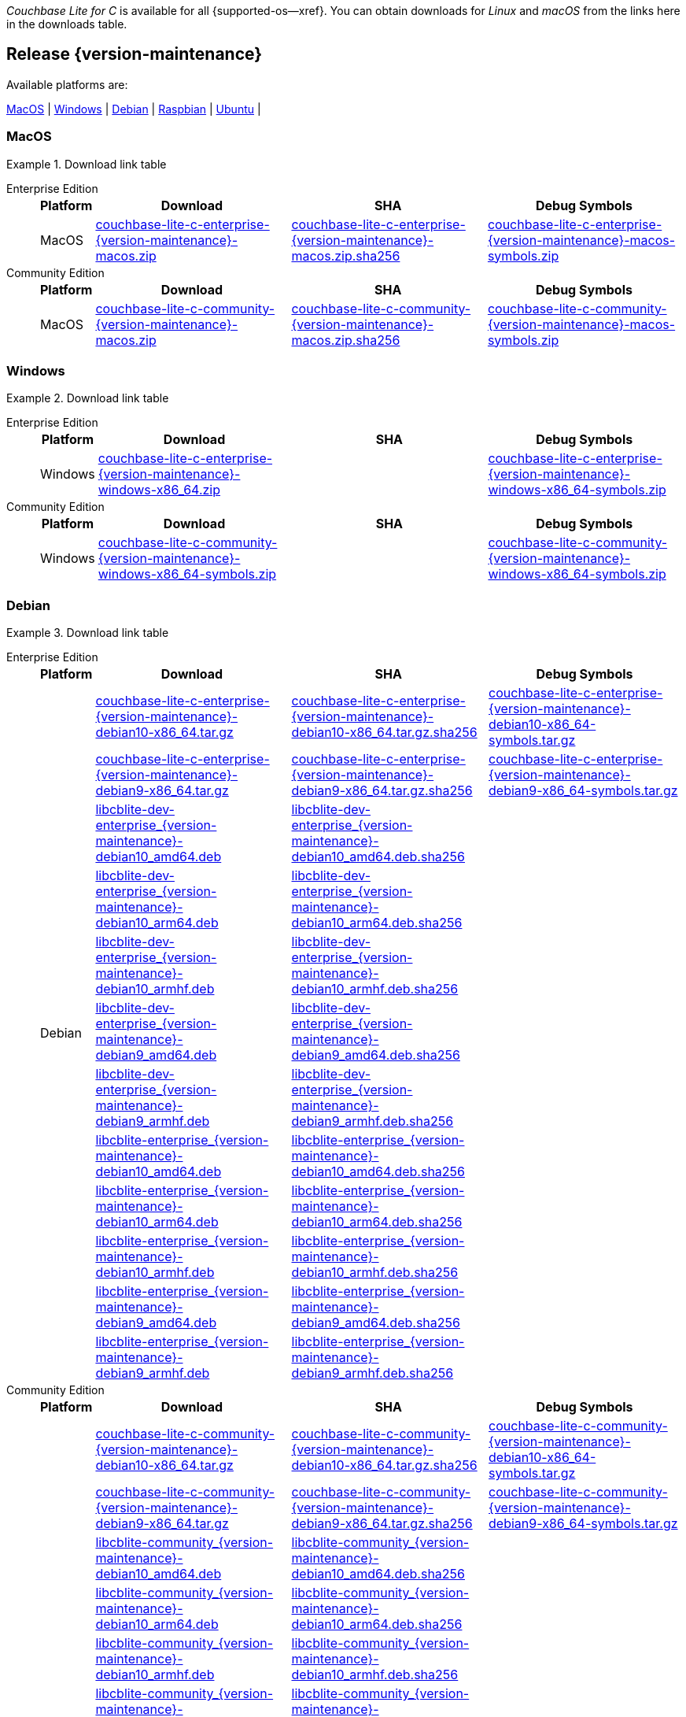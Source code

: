 //  Inclusion --downloads
//  Consumed by:
//    gs-downloads.adoc
//    gs-install.adoc
//  Parameters
//    param-version -- the required maintenance release version
//

ifdef::param-version[]
:our-version: {param-version}
endif::[]
ifdef::param-version-hyphenated[]
:our-version-hyphenated: {param-version-hyphenated}
endif::[]
ifndef::param-version[]
:our-version: {version-maintenance}
:our-version-hyphenated: {version-maintenance-hyphenated}
endif::[]
ifndef::our-version-hyphenated[:our-version-hyphenated: x]

:download-path: {url-downloads-mobile}
:source_url: https://packages.couchbase.com/releases/couchbase-lite-c/{our-version}/

:release-dir-ee: pass:q,a[libcblite-{our-version}]
:release-dir: pass:q,a[libcblite-community-{our-version}]
:release-dir-dev-ee: pass:q,a[libcblite-dev-{our-version}]
:release-dir-dev: pass:q,a[libcblite-dev-community-{our-version}]

:release-dir-ee-include: pass:q,a[{release-dir-ee}/include/]
:release-dir-ee-lib: pass:q,a[{release-dir-ee}/lib/]
:release-dir-include: pass:q,a[{release-dir}/include/]
:release-dir-lib: pass:q,a[{release-dir}/lib/]
:release-dirs-include: pass:q,a[`{release-dir-include}` or `{release-dir-ee-include}`]
:release-dirs-lib: pass:q,a[`{release-dir-lib}` or `{release-dir-ee-lib}`]
:release-dirs: pass:q,a[`{release-dir}` or `{release-dir-ee}`]


ifdef::is-fullpage[== Introduction]


_Couchbase Lite for C_ is available for all {supported-os--xref}.
You can obtain downloads for _Linux_ and _macOS_ from the links here in the downloads table.

ifdef::is-fullpage[]
For _Android_, _iOS_ and _Windows_ downloads, see the Couchbase Downloads page here -- {downloads-mobile--xref}; for Windows debug symbols -- see links here in the downloads table.

Alternatively, check the
xref:gs-install.adoc[install]
page, for how to get the software using a package manager.

Ensure you select the correct package for your application's compiler and architecture.
endif::is-fullpage[]

[#release-{our-version-hyphenated}]
== Release {our-version}

.Available platforms are:
****
<<macos-{our-version-hyphenated}>>  |
<<windows-{our-version-hyphenated}>>  |
<<debian-{our-version-hyphenated}>>  |
<<raspbian-{our-version-hyphenated}>>  |
<<ubuntu-{our-version-hyphenated}>>  |
****

[#tbl-downloads-{our-version}]

[#macos-{our-version-hyphenated}]
=== MacOS
.Download link table
[{tabs}]
=====


Enterprise Edition::
+
--
[#tbl-downloads-ee,cols="1,4,4,4", options="header"]
|===
| Platform | Download | SHA | Debug Symbols

.1+| MacOS
| {source_url}couchbase-lite-c-enterprise-{our-version}-macos.zip[couchbase-lite-c-enterprise-{our-version}-macos.zip]
| {source_url}couchbase-lite-c-enterprise-{our-version}-macos.zip.sha256[couchbase-lite-c-enterprise-{our-version}-macos.zip.sha256]
| {source_url}couchbase-lite-c-enterprise-{our-version}-macos-symbols.zip[couchbase-lite-c-enterprise-{our-version}-macos-symbols.zip]

|===
--

Community Edition::
+
--
[#tbl-downloads-ce,cols="1,4,4,4 ", options="header"]
|===
| Platform | Download | SHA | Debug Symbols

| MacOS
| {source_url}couchbase-lite-c-community-{our-version}-macos.zip[couchbase-lite-c-community-{our-version}-macos.zip]
| {source_url}couchbase-lite-c-community-{our-version}-macos.zip.sha256[couchbase-lite-c-community-{our-version}-macos.zip.sha256]
| {source_url}couchbase-lite-c-community-{our-version}-macos-symbols.zip[couchbase-lite-c-community-{our-version}-macos-symbols.zip]

|===

--

=====

[#windows-{our-version-hyphenated}]
=== Windows

[#tbl-downloads-{our-version}]
.Download link table
[{tabs}]
=====


Enterprise Edition::
+
--
[#tbl-downloads-ee,cols="1,4,4,4", options="header"]
|===
| Platform | Download | SHA | Debug Symbols

.1+| Windows
| {source_url}couchbase-lite-c-enterprise-{our-version}-windows-x86_64.zip[couchbase-lite-c-enterprise-{our-version}-windows-x86_64.zip]
| {empty}
| {source_url}couchbase-lite-c-enterprise-{our-version}-windows-x86_64-symbols.zip[couchbase-lite-c-enterprise-{our-version}-windows-x86_64-symbols.zip]

|===
--

Community Edition::
+
--
[#tbl-downloads-ce,cols="1,4,4,4 ", options="header"]
|===
| Platform | Download | SHA | Debug Symbols

.1+| Windows
| {source_url}couchbase-lite-c-community-{our-version}-windows-x86_64-symbols.zip[couchbase-lite-c-community-{our-version}-windows-x86_64-symbols.zip]
| {empty}
| {source_url}couchbase-lite-c-community-{our-version}-windows-x86_64-symbols.zip[couchbase-lite-c-community-{our-version}-windows-x86_64-symbols.zip]

|===

--

=====

[#debian-{our-version-hyphenated}]
=== Debian

[#tbl-downloads-{our-version}]
.Download link table
[{tabs}]
=====


Enterprise Edition::
+
--
[#tbl-downloads-ee,cols="1,4,4,4", options="header"]
|===
| Platform | Download | SHA | Debug Symbols

.12+|  Debian
| {source_url}couchbase-lite-c-enterprise-{our-version}-debian10-x86_64.tar.gz[couchbase-lite-c-enterprise-{our-version}-debian10-x86_64.tar.gz]
| {source_url}couchbase-lite-c-enterprise-{our-version}-debian10-x86_64.tar.gz.sha256[couchbase-lite-c-enterprise-{our-version}-debian10-x86_64.tar.gz.sha256]
| {source_url}couchbase-lite-c-enterprise-{our-version}-debian10-x86_64-symbols.tar.gz[couchbase-lite-c-enterprise-{our-version}-debian10-x86_64-symbols.tar.gz]

| {source_url}couchbase-lite-c-enterprise-{our-version}-debian9-x86_64.tar.gz[couchbase-lite-c-enterprise-{our-version}-debian9-x86_64.tar.gz]
| {source_url}couchbase-lite-c-enterprise-{our-version}-debian9-x86_64.tar.gz.sha256[couchbase-lite-c-enterprise-{our-version}-debian9-x86_64.tar.gz.sha256]
| {source_url}couchbase-lite-c-enterprise-{our-version}-debian9-x86_64-symbols.tar.gz[couchbase-lite-c-enterprise-{our-version}-debian9-x86_64-symbols.tar.gz]

| {source_url}libcblite-dev-enterprise_{our-version}-debian10_amd64.deb[libcblite-dev-enterprise_{our-version}-debian10_amd64.deb]
| {source_url}libcblite-dev-enterprise_{our-version}-debian10_amd64.deb.sha256[libcblite-dev-enterprise_{our-version}-debian10_amd64.deb.sha256]
|

| {source_url}libcblite-dev-enterprise_{our-version}-debian10_arm64.deb[libcblite-dev-enterprise_{our-version}-debian10_arm64.deb]
| {source_url}libcblite-dev-enterprise_{our-version}-debian10_arm64.deb.sha256[libcblite-dev-enterprise_{our-version}-debian10_arm64.deb.sha256]
|

| {source_url}libcblite-dev-enterprise_{our-version}-debian10_armhf.deb[libcblite-dev-enterprise_{our-version}-debian10_armhf.deb]
| {source_url}libcblite-dev-enterprise_{our-version}-debian10_armhf.deb.sha256[libcblite-dev-enterprise_{our-version}-debian10_armhf.deb.sha256]
|

| {source_url}libcblite-dev-enterprise_{our-version}-debian9_amd64.deb[libcblite-dev-enterprise_{our-version}-debian9_amd64.deb]
| {source_url}libcblite-dev-enterprise_{our-version}-debian9_amd64.deb.sha256[libcblite-dev-enterprise_{our-version}-debian9_amd64.deb.sha256]
|

| {source_url}libcblite-dev-enterprise_{our-version}-debian9_armhf.deb[libcblite-dev-enterprise_{our-version}-debian9_armhf.deb]
| {source_url}libcblite-dev-enterprise_{our-version}-debian9_armhf.deb.sha256[libcblite-dev-enterprise_{our-version}-debian9_armhf.deb.sha256]
|

| {source_url}libcblite-enterprise_{our-version}-debian10_amd64.deb[libcblite-enterprise_{our-version}-debian10_amd64.deb]
| {source_url}libcblite-enterprise_{our-version}-debian10_amd64.deb.sha256[libcblite-enterprise_{our-version}-debian10_amd64.deb.sha256]
|

| {source_url}libcblite-enterprise_{our-version}-debian10_arm64.deb[libcblite-enterprise_{our-version}-debian10_arm64.deb]
| {source_url}libcblite-enterprise_{our-version}-debian10_arm64.deb.sha256[libcblite-enterprise_{our-version}-debian10_arm64.deb.sha256]
|

| {source_url}libcblite-enterprise_{our-version}-debian10_armhf.deb[libcblite-enterprise_{our-version}-debian10_armhf.deb]
| {source_url}libcblite-enterprise_{our-version}-debian10_armhf.deb.sha256[libcblite-enterprise_{our-version}-debian10_armhf.deb.sha256]
|

| {source_url}libcblite-enterprise_{our-version}-debian9_amd64.deb[libcblite-enterprise_{our-version}-debian9_amd64.deb]
| {source_url}libcblite-enterprise_{our-version}-debian9_amd64.deb.sha256[libcblite-enterprise_{our-version}-debian9_amd64.deb.sha256]
|

| {source_url}libcblite-enterprise_{our-version}-debian9_armhf.deb[libcblite-enterprise_{our-version}-debian9_armhf.deb]
| {source_url}libcblite-enterprise_{our-version}-debian9_armhf.deb.sha256[libcblite-enterprise_{our-version}-debian9_armhf.deb.sha256]
|

|===
--

Community Edition::
+
--
[#tbl-downloads-ce,cols="1,4,4,4 ", options="header"]
|===
| Platform | Download | SHA | Debug Symbols

.12+| Debian

| {source_url}couchbase-lite-c-community-{our-version}-debian10-x86_64.tar.gz[couchbase-lite-c-community-{our-version}-debian10-x86_64.tar.gz]
| {source_url}couchbase-lite-c-community-{our-version}-debian10-x86_64.tar.gz.sha256[couchbase-lite-c-community-{our-version}-debian10-x86_64.tar.gz.sha256]
| {source_url}couchbase-lite-c-community-{our-version}-debian10-x86_64-symbols.tar.gz[couchbase-lite-c-community-{our-version}-debian10-x86_64-symbols.tar.gz]

| {source_url}couchbase-lite-c-community-{our-version}-debian9-x86_64.tar.gz[couchbase-lite-c-community-{our-version}-debian9-x86_64.tar.gz]
| {source_url}couchbase-lite-c-community-{our-version}-debian9-x86_64.tar.gz.sha256[couchbase-lite-c-community-{our-version}-debian9-x86_64.tar.gz.sha256]
| {source_url}couchbase-lite-c-community-{our-version}-debian9-x86_64-symbols.tar.gz[couchbase-lite-c-community-{our-version}-debian9-x86_64-symbols.tar.gz]

| {source_url}libcblite-community_{our-version}-debian10_amd64.deb[libcblite-community_{our-version}-debian10_amd64.deb]
| {source_url}libcblite-community_{our-version}-debian10_amd64.deb.sha256[libcblite-community_{our-version}-debian10_amd64.deb.sha256]
|

| {source_url}libcblite-community_{our-version}-debian10_arm64.deb[libcblite-community_{our-version}-debian10_arm64.deb]
| {source_url}libcblite-community_{our-version}-debian10_arm64.deb.sha256[libcblite-community_{our-version}-debian10_arm64.deb.sha256]
|

| {source_url}libcblite-community_{our-version}-debian10_armhf.deb[libcblite-community_{our-version}-debian10_armhf.deb]
| {source_url}libcblite-community_{our-version}-debian10_armhf.deb.sha256[libcblite-community_{our-version}-debian10_armhf.deb.sha256]
|

| {source_url}libcblite-community_{our-version}-debian9_amd64.deb[libcblite-community_{our-version}-debian9_amd64.deb]
| {source_url}libcblite-community_{our-version}-debian9_amd64.deb.sha256[libcblite-community_{our-version}-debian9_amd64.deb.sha256]
|

| {source_url}libcblite-community_{our-version}-debian9_armhf.deb[libcblite-community_{our-version}-debian9_armhf.deb]
| {source_url}libcblite-community_{our-version}-debian9_armhf.deb.sha256[libcblite-community_{our-version}-debian9_armhf.deb.sha256]
|

| {source_url}libcblite-dev-community_{our-version}-debian10_amd64.deb[libcblite-dev-community_{our-version}-debian10_amd64.deb]
| {source_url}libcblite-dev-community_{our-version}-debian10_amd64.deb.sha256[libcblite-dev-community_{our-version}-debian10_amd64.deb.sha256]
|

| {source_url}libcblite-dev-community_{our-version}-debian10_arm64.deb[libcblite-dev-community_{our-version}-debian10_arm64.deb]
| {source_url}libcblite-dev-community_{our-version}-debian10_arm64.deb.sha256[libcblite-dev-community_{our-version}-debian10_arm64.deb.sha256]
|

| {source_url}libcblite-dev-community_{our-version}-debian10_armhf.deb[libcblite-dev-community_{our-version}-debian10_armhf.deb]
| {source_url}libcblite-dev-community_{our-version}-debian10_armhf.deb.sha256[libcblite-dev-community_{our-version}-debian10_armhf.deb.sha256]
|

| {source_url}libcblite-dev-community_{our-version}-debian9_amd64.deb[libcblite-dev-community_{our-version}-debian9_amd64.deb]
| {source_url}libcblite-dev-community_{our-version}-debian9_amd64.deb.sha256[libcblite-dev-community_{our-version}-debian9_amd64.deb.sha256]
|

| {source_url}libcblite-dev-community_{our-version}-debian9_armhf.deb[libcblite-dev-community_{our-version}-debian9_armhf.deb]
| {source_url}libcblite-dev-community_{our-version}-debian9_armhf.deb.sha256[libcblite-dev-community_{our-version}-debian9_armhf.deb.sha256]
|


|===

--

=====

[#raspbian-{our-version-hyphenated}]
=== Raspbian

[#tbl-downloads-{our-version}]
.Download link table
[{tabs}]
=====

Enterprise Edition::
+
--
[#tbl-downloads-ee,cols="1,4,4,4", options="header"]
|===
| Platform | Download | SHA | Debug Symbols
.9+| Raspbian

| {source_url}couchbase-lite-c-enterprise-{our-version}-raspbian9.tar.gz[couchbase-lite-c-enterprise-{our-version}-raspbian9.tar.gz]
| {source_url}couchbase-lite-c-enterprise-{our-version}-raspbian9.tar.gz.sha256[couchbase-lite-c-enterprise-{our-version}-raspbian9.tar.gz.sha256]
| {source_url}couchbase-lite-c-enterprise-{our-version}-raspbian9-symbols.tar.gz[couchbase-lite-c-enterprise-{our-version}-raspbian9-symbols.tar.gz]

| {source_url}couchbase-lite-c-enterprise-{our-version}-raspios10-arm64.tar.gz[couchbase-lite-c-enterprise-{our-version}-raspios10-arm64.tar.gz]
| {source_url}couchbase-lite-c-enterprise-{our-version}-raspios10-arm64.tar.gz.sha256[couchbase-lite-c-enterprise-{our-version}-raspios10-arm64.tar.gz.sha256]
| {source_url}couchbase-lite-c-enterprise-{our-version}-raspios10-arm64-symbols.tar.gz[couchbase-lite-c-enterprise-{our-version}-raspios10-arm64-symbols.tar.gz]

| {source_url}couchbase-lite-c-enterprise-{our-version}-raspios10-armhf.tar.gz[couchbase-lite-c-enterprise-{our-version}-raspios10-armhf.tar.gz]
| {source_url}couchbase-lite-c-enterprise-{our-version}-raspios10-armhf.tar.gz.sha256[couchbase-lite-c-enterprise-{our-version}-raspios10-armhf.tar.gz.sha256]
| {source_url}couchbase-lite-c-enterprise-{our-version}-raspios10-armhf-symbols.tar.gz[couchbase-lite-c-enterprise-{our-version}-raspios10-armhf-symbols.tar.gz]

| {source_url}libcblite-dev-enterprise_{our-version}-raspbian9_armhf.deb[libcblite-dev-enterprise_{our-version}-raspbian9_armhf.deb]
| {source_url}libcblite-dev-enterprise_{our-version}-raspbian9_armhf.deb.sha256[libcblite-dev-enterprise_{our-version}-raspbian9_armhf.deb.sha256]
|

| {source_url}libcblite-dev-enterprise_{our-version}-raspios10_arm64.deb[libcblite-dev-enterprise_{our-version}-raspios10_arm64.deb]
| {source_url}libcblite-dev-enterprise_{our-version}-raspios10_arm64.deb.sha256[libcblite-dev-enterprise_{our-version}-raspios10_arm64.deb.sha256]
|

| {source_url}libcblite-dev-enterprise_{our-version}-raspios10_armhf.deb[libcblite-dev-enterprise_{our-version}-raspios10_armhf.deb]
| {source_url}libcblite-dev-enterprise_{our-version}-raspios10_armhf.deb.sha256[libcblite-dev-enterprise_{our-version}-raspios10_armhf.deb.sha256]
|

| {source_url}libcblite-enterprise_{our-version}-raspbian9_armhf.deb[libcblite-enterprise_{our-version}-raspbian9_armhf.deb]
| {source_url}libcblite-enterprise_{our-version}-raspbian9_armhf.deb.sha256[libcblite-enterprise_{our-version}-raspbian9_armhf.deb.sha256]
|

| {source_url}libcblite-enterprise_{our-version}-raspios10_arm64.deb[libcblite-enterprise_{our-version}-raspios10_arm64.deb]
| {source_url}libcblite-enterprise_{our-version}-raspios10_arm64.deb.sha256[libcblite-enterprise_{our-version}-raspios10_arm64.deb.sha256]
|

| {source_url}libcblite-enterprise_{our-version}-raspios10_armhf.deb[libcblite-enterprise_{our-version}-raspios10_armhf.deb]
| {source_url}libcblite-enterprise_{our-version}-raspios10_armhf.deb.sha256[libcblite-enterprise_{our-version}-raspios10_armhf.deb.sha256]
|

|===
--

Community Edition::
+
--
[#tbl-downloads-ce,cols="1,4,4,4 ", options="header"]
|===
| Platform | Download | SHA | Debug Symbols

.9+| Raspbian

| {source_url}couchbase-lite-c-community-{our-version}-raspbian9.tar.gz[couchbase-lite-c-community-{our-version}-raspbian9.tar.gz]
| {source_url}couchbase-lite-c-community-{our-version}-raspbian9.tar.gz.sha256[couchbase-lite-c-community-{our-version}-raspbian9.tar.gz.sha256]
| {source_url}couchbase-lite-c-community-{our-version}-raspbian9-symbols.tar.gz[couchbase-lite-c-community-{our-version}-raspbian9-symbols.tar.gz]

| {source_url}couchbase-lite-c-community-{our-version}-raspios10-arm64.tar.gz[couchbase-lite-c-community-{our-version}-raspios10-arm64.tar.gz]
| {source_url}couchbase-lite-c-community-{our-version}-raspios10-arm64.tar.gz.sha256[couchbase-lite-c-community-{our-version}-raspios10-arm64.tar.gz.sha256]
| {source_url}couchbase-lite-c-community-{our-version}-raspios10-arm64-symbols.tar.gz[couchbase-lite-c-community-{our-version}-raspios10-arm64-symbols.tar.gz]

| {source_url}couchbase-lite-c-community-{our-version}-raspios10-armhf.tar.gz[couchbase-lite-c-community-{our-version}-raspios10-armhf.tar.gz]
| {source_url}couchbase-lite-c-community-{our-version}-raspios10-armhf.tar.gz.sha256[couchbase-lite-c-community-{our-version}-raspios10-armhf.tar.gz.sha256]
| {source_url}couchbase-lite-c-community-{our-version}-raspios10-armhf-symbols.tar.gz[couchbase-lite-c-community-{our-version}-raspios10-armhf-symbols.tar.gz]

| {source_url}libcblite-community_{our-version}-raspbian9_armhf.deb[libcblite-community_{our-version}-raspbian9_armhf.deb]
| {source_url}libcblite-community_{our-version}-raspbian9_armhf.deb.sha256[libcblite-community_{our-version}-raspbian9_armhf.deb.sha256]
|

| {source_url}libcblite-community_{our-version}-raspios10_arm64.deb[libcblite-community_{our-version}-raspios10_arm64.deb]
| {source_url}libcblite-community_{our-version}-raspios10_arm64.deb.sha256[libcblite-community_{our-version}-raspios10_arm64.deb.sha256]
|

| {source_url}libcblite-community_{our-version}-raspios10_armhf.deb[libcblite-community_{our-version}-raspios10_armhf.deb]
| {source_url}libcblite-community_{our-version}-raspios10_armhf.deb.sha256[libcblite-community_{our-version}-raspios10_armhf.deb.sha256]
|

| {source_url}libcblite-dev-community_{our-version}-raspbian9_armhf.deb[libcblite-dev-community_{our-version}-raspbian9_armhf.deb]
| {source_url}libcblite-dev-community_{our-version}-raspbian9_armhf.deb.sha256[libcblite-dev-community_{our-version}-raspbian9_armhf.deb.sha256]
|

| {source_url}libcblite-dev-community_{our-version}-raspios10_arm64.deb[libcblite-dev-community_{our-version}-raspios10_arm64.deb]
| {source_url}libcblite-dev-community_{our-version}-raspios10_arm64.deb.sha256[libcblite-dev-community_{our-version}-raspios10_arm64.deb.sha256]
|

| {source_url}libcblite-dev-community_{our-version}-raspios10_armhf.deb[libcblite-dev-community_{our-version}-raspios10_armhf.deb]
| {source_url}libcblite-dev-community_{our-version}-raspios10_armhf.deb.sha256[libcblite-dev-community_{our-version}-raspios10_armhf.deb.sha256]
|

|===

--

=====

[#ubuntu-{our-version-hyphenated}]
=== Ubuntu

[#tbl-downloads-{our-version}]
.Download link table
[{tabs}]
=====


Enterprise Edition::
+
--
[#tbl-downloads-ee,cols="1,4,4,4", options="header"]
|===
| Platform | Download | SHA | Debug Symbols

.9+| Ubuntu

| {source_url}couchbase-lite-c-enterprise-{our-version}-ubuntu20.04-arm64.tar.gz[couchbase-lite-c-enterprise-{our-version}-ubuntu20.04-arm64.tar.gz]
| {source_url}couchbase-lite-c-enterprise-{our-version}-ubuntu20.04-arm64.tar.gz.sha256[couchbase-lite-c-enterprise-{our-version}-ubuntu20.04-arm64.tar.gz.sha256]
| {source_url}couchbase-lite-c-enterprise-{our-version}-ubuntu20.04-arm64-symbols.tar.gz[couchbase-lite-c-enterprise-{our-version}-ubuntu20.04-arm64-symbols.tar.gz]

| {source_url}couchbase-lite-c-enterprise-{our-version}-ubuntu20.04-armhf.tar.gz[couchbase-lite-c-enterprise-{our-version}-ubuntu20.04-armhf.tar.gz]
| {source_url}couchbase-lite-c-enterprise-{our-version}-ubuntu20.04-armhf.tar.gz.sha256[couchbase-lite-c-enterprise-{our-version}-ubuntu20.04-armhf.tar.gz.sha256]
| {source_url}couchbase-lite-c-enterprise-{our-version}-ubuntu20.04-armhf-symbols.tar.gz[couchbase-lite-c-enterprise-{our-version}-ubuntu20.04-armhf-symbols.tar.gz]

| {source_url}couchbase-lite-c-enterprise-{our-version}-ubuntu20.04-x86_64.tar.gz[couchbase-lite-c-enterprise-{our-version}-ubuntu20.04-x86_64.tar.gz]
| {source_url}couchbase-lite-c-enterprise-{our-version}-ubuntu20.04-x86_64.tar.gz.sha256[couchbase-lite-c-enterprise-{our-version}-ubuntu20.04-x86_64.tar.gz.sha256]
| {source_url}couchbase-lite-c-enterprise-{our-version}-ubuntu20.04-x86_64-symbols.tar.gz[couchbase-lite-c-enterprise-{our-version}-ubuntu20.04-x86_64-symbols.tar.gz]

| {source_url}libcblite-dev-enterprise_{our-version}-ubuntu20.04_amd64.deb[libcblite-dev-enterprise_{our-version}-ubuntu20.04_amd64.deb]
| {source_url}libcblite-dev-enterprise_{our-version}-ubuntu20.04_amd64.deb.sha256[libcblite-dev-enterprise_{our-version}-ubuntu20.04_amd64.deb.sha256]
|

| {source_url}libcblite-dev-enterprise_{our-version}-ubuntu20.04_arm64.deb[libcblite-dev-enterprise_{our-version}-ubuntu20.04_arm64.deb]
| {source_url}libcblite-dev-enterprise_{our-version}-ubuntu20.04_arm64.deb.sha256[libcblite-dev-enterprise_{our-version}-ubuntu20.04_arm64.deb.sha256]
|

| {source_url}libcblite-dev-enterprise_{our-version}-ubuntu20.04_armhf.deb[libcblite-dev-enterprise_{our-version}-ubuntu20.04_armhf.deb]
| {source_url}libcblite-dev-enterprise_{our-version}-ubuntu20.04_armhf.deb.sha256[libcblite-dev-enterprise_{our-version}-ubuntu20.04_armhf.deb.sha256]
|

| {source_url}libcblite-enterprise_{our-version}-ubuntu20.04_amd64.deb[libcblite-enterprise_{our-version}-ubuntu20.04_amd64.deb]
| {source_url}libcblite-enterprise_{our-version}-ubuntu20.04_amd64.deb.sha256[libcblite-enterprise_{our-version}-ubuntu20.04_amd64.deb.sha256]
|

| {source_url}libcblite-enterprise_{our-version}-ubuntu20.04_arm64.deb[libcblite-enterprise_{our-version}-ubuntu20.04_arm64.deb]
| {source_url}libcblite-enterprise_{our-version}-ubuntu20.04_arm64.deb.sha256[libcblite-enterprise_{our-version}-ubuntu20.04_arm64.deb.sha256]
|

| {source_url}libcblite-enterprise_{our-version}-ubuntu20.04_armhf.deb[libcblite-enterprise_{our-version}-ubuntu20.04_armhf.deb]
| {source_url}libcblite-enterprise_{our-version}-ubuntu20.04_armhf.deb.sha256[libcblite-enterprise_{our-version}-ubuntu20.04_armhf.deb.sha256]
|

|===
--

Community Edition::
+
--
[#tbl-downloads-ce,cols="1,4,4,4 ", options="header"]
|===
| Platform | Download | SHA | Debug Symbols


.9+| Ubuntu

| {source_url}couchbase-lite-c-community-{our-version}-ubuntu20.04-arm64.tar.gz[couchbase-lite-c-community-{our-version}-ubuntu20.04-arm64.tar.gz]
| {source_url}couchbase-lite-c-community-{our-version}-ubuntu20.04-arm64.tar.gz.sha256[couchbase-lite-c-community-{our-version}-ubuntu20.04-arm64.tar.gz.sha256]
| {source_url}couchbase-lite-c-community-{our-version}-ubuntu20.04-arm64-symbols.tar.gz[couchbase-lite-c-community-{our-version}-ubuntu20.04-arm64-symbols.tar.gz]

| {source_url}couchbase-lite-c-community-{our-version}-ubuntu20.04-armhf.tar.gz[couchbase-lite-c-community-{our-version}-ubuntu20.04-armhf.tar.gz]
| {source_url}couchbase-lite-c-community-{our-version}-ubuntu20.04-armhf.tar.gz.sha256[couchbase-lite-c-community-{our-version}-ubuntu20.04-armhf.tar.gz.sha256]
| {source_url}couchbase-lite-c-community-{our-version}-ubuntu20.04-armhf-symbols.tar.gz[couchbase-lite-c-community-{our-version}-ubuntu20.04-armhf-symbols.tar.gz]

| {source_url}couchbase-lite-c-community-{our-version}-ubuntu20.04-x86_64.tar.gz[couchbase-lite-c-community-{our-version}-ubuntu20.04-x86_64.tar.gz]
| {source_url}couchbase-lite-c-community-{our-version}-ubuntu20.04-x86_64.tar.gz.sha256[couchbase-lite-c-community-{our-version}-ubuntu20.04-x86_64.tar.gz.sha256]
| {source_url}couchbase-lite-c-community-{our-version}-ubuntu20.04-x86_64-symbols.tar.gz[couchbase-lite-c-community-{our-version}-ubuntu20.04-x86_64-symbols.tar.gz]

| {source_url}libcblite-community_{our-version}-ubuntu20.04_amd64.deb[libcblite-community_{our-version}-ubuntu20.04_amd64.deb]
| {source_url}libcblite-community_{our-version}-ubuntu20.04_amd64.deb.sha256[libcblite-community_{our-version}-ubuntu20.04_amd64.deb.sha256]
|

| {source_url}libcblite-community_{our-version}-ubuntu20.04_arm64.deb[libcblite-community_{our-version}-ubuntu20.04_arm64.deb]
| {source_url}libcblite-community_{our-version}-ubuntu20.04_arm64.deb.sha256[libcblite-community_{our-version}-ubuntu20.04_arm64.deb.sha256]
|

| {source_url}libcblite-community_{our-version}-ubuntu20.04_armhf.deb[libcblite-community_{our-version}-ubuntu20.04_armhf.deb]
| {source_url}libcblite-community_{our-version}-ubuntu20.04_armhf.deb.sha256[libcblite-community_{our-version}-ubuntu20.04_armhf.deb.sha256]
|

| {source_url}libcblite-dev-community_{our-version}-ubuntu20.04_amd64.deb[libcblite-dev-community_{our-version}-ubuntu20.04_amd64.deb]
| {source_url}libcblite-dev-community_{our-version}-ubuntu20.04_amd64.deb.sha256[libcblite-dev-community_{our-version}-ubuntu20.04_amd64.deb.sha256]
|

| {source_url}libcblite-dev-community_{our-version}-ubuntu20.04_arm64.deb[libcblite-dev-community_{our-version}-ubuntu20.04_arm64.deb]
| {source_url}libcblite-dev-community_{our-version}-ubuntu20.04_arm64.deb.sha256[libcblite-dev-community_{our-version}-ubuntu20.04_arm64.deb.sha256]
|

| {source_url}libcblite-dev-community_{our-version}-ubuntu20.04_armhf.deb[libcblite-dev-community_{our-version}-ubuntu20.04_armhf.deb]
| {source_url}libcblite-dev-community_{our-version}-ubuntu20.04_armhf.deb.sha256[libcblite-dev-community_{our-version}-ubuntu20.04_armhf.deb.sha256]
|

|===

--

=====
